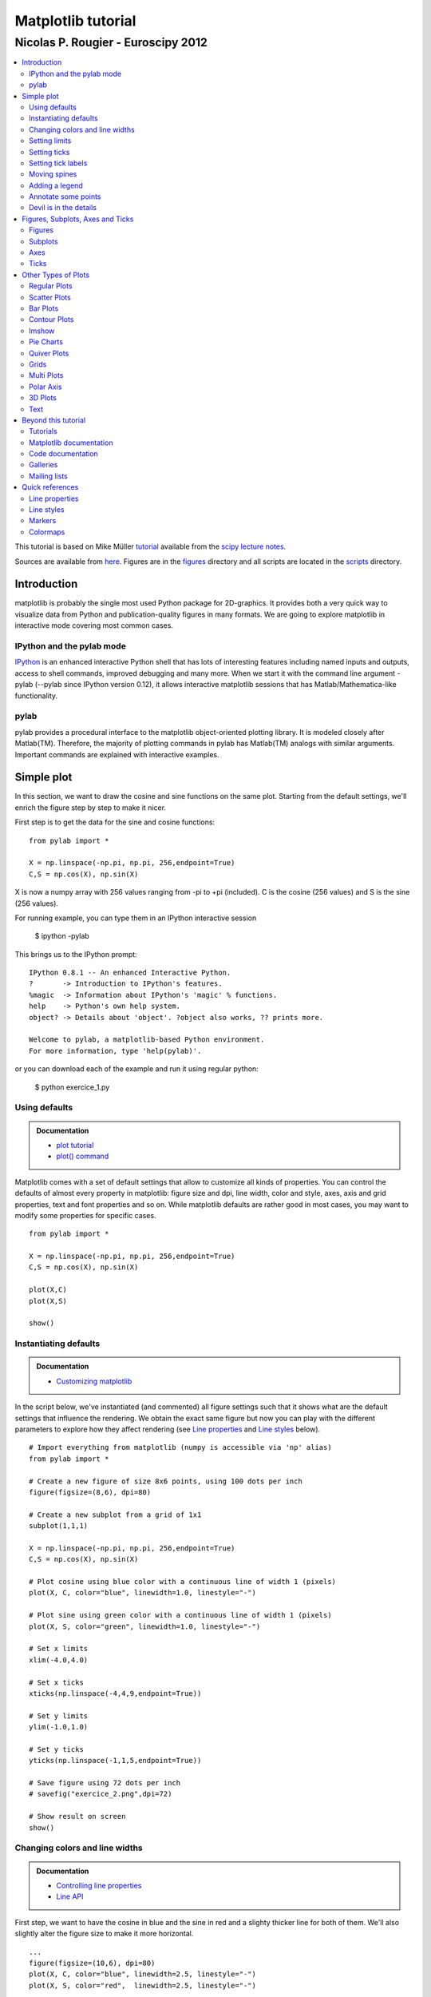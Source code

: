 ===================================
Matplotlib tutorial
===================================
-----------------------------------
Nicolas P. Rougier - Euroscipy 2012
-----------------------------------

.. contents::
   :local:
   :depth: 2

This tutorial is based on Mike Müller `tutorial
<http://scipy-lectures.github.com/intro/matplotlib/matplotlib.html>`_ available
from the `scipy lecture notes <http://scipy-lectures.github.com>`_.

Sources are available from `here <matplotlib.rst>`_. Figures are in the `figures
<figures/>`_ directory and all scripts are located in the `scripts <scripts/>`_
directory.


Introduction
============

matplotlib is probably the single most used Python package for 2D-graphics. It
provides both a very quick way to visualize data from Python and
publication-quality figures in many formats.  We are going to explore
matplotlib in interactive mode covering most common cases.

IPython and the pylab mode
--------------------------

`IPython <http://ipython.org/>`_ is an enhanced interactive Python shell that
has lots of interesting features including named inputs and outputs, access to
shell commands, improved debugging and many more. When we start it with the
command line argument -pylab (--pylab since IPython version 0.12), it allows
interactive matplotlib sessions that has Matlab/Mathematica-like functionality.

pylab
-----

pylab provides a procedural interface to the matplotlib object-oriented
plotting library. It is modeled closely after Matlab(TM). Therefore, the
majority of plotting commands in pylab has Matlab(TM) analogs with similar
arguments.  Important commands are explained with interactive examples.




Simple plot
===========

In this section, we want to draw the cosine and sine functions on the same
plot. Starting from the default settings, we'll enrich the figure step by step
to make it nicer.

First step is to get the data for the sine and cosine functions:

::

   from pylab import *

   X = np.linspace(-np.pi, np.pi, 256,endpoint=True)
   C,S = np.cos(X), np.sin(X)


X is now a numpy array with 256 values ranging from -pi to +pi (included). C is
the cosine (256 values) and S is the sine (256 values).

For running example, you can type them in an IPython interactive session

    $ ipython -pylab

This brings us to the IPython prompt:

::

    IPython 0.8.1 -- An enhanced Interactive Python.
    ?       -> Introduction to IPython's features.
    %magic  -> Information about IPython's 'magic' % functions.
    help    -> Python's own help system.
    object? -> Details about 'object'. ?object also works, ?? prints more.
    
    Welcome to pylab, a matplotlib-based Python environment.
    For more information, type 'help(pylab)'.


or you can download each of the example and run it using regular python:

    $ python exercice_1.py



Using defaults
--------------

.. image:: figures/exercice_1.png
   :align: right
   :target: scripts/exercice_1.py

.. admonition:: Documentation

   * `plot tutorial <http://matplotlib.sourceforge.net/users/pyplot_tutorial.html>`_
   * `plot() command <http://matplotlib.sourceforge.net/api/pyplot_api.html#matplotlib.pyplot.plot>`_

Matplotlib comes with a set of default settings that allow to customize all
kinds of properties. You can control the defaults of almost every property in
matplotlib: figure size and dpi, line width, color and style, axes, axis and
grid properties, text and font properties and so on. While matplotlib defaults
are rather good in most cases, you may want to modify some properties for
specific cases.



::

   from pylab import *

   X = np.linspace(-np.pi, np.pi, 256,endpoint=True)
   C,S = np.cos(X), np.sin(X)

   plot(X,C)
   plot(X,S)

   show()





Instantiating defaults
----------------------

.. image:: figures/exercice_2.png
   :align: right
   :target: scripts/exercice_2.py

.. admonition:: Documentation

   *  `Customizing matplotlib <http://matplotlib.sourceforge.net/users/customizing.html>`_


In the script below, we've instantiated (and commented) all figure settings
such that it shows what are the default settings that influence the
rendering. We obtain the exact same figure but now you can play with the
different parameters to explore how they affect rendering (see `Line
properties`_ and `Line styles`_ below).

::

   # Import everything from matplotlib (numpy is accessible via 'np' alias)
   from pylab import *

   # Create a new figure of size 8x6 points, using 100 dots per inch
   figure(figsize=(8,6), dpi=80)

   # Create a new subplot from a grid of 1x1
   subplot(1,1,1)

   X = np.linspace(-np.pi, np.pi, 256,endpoint=True)
   C,S = np.cos(X), np.sin(X)

   # Plot cosine using blue color with a continuous line of width 1 (pixels)
   plot(X, C, color="blue", linewidth=1.0, linestyle="-")

   # Plot sine using green color with a continuous line of width 1 (pixels)
   plot(X, S, color="green", linewidth=1.0, linestyle="-")

   # Set x limits
   xlim(-4.0,4.0)

   # Set x ticks
   xticks(np.linspace(-4,4,9,endpoint=True))

   # Set y limits
   ylim(-1.0,1.0)

   # Set y ticks
   yticks(np.linspace(-1,1,5,endpoint=True))

   # Save figure using 72 dots per inch
   # savefig("exercice_2.png",dpi=72)

   # Show result on screen
   show()


Changing colors and line widths
--------------------------------

.. image:: figures/exercice_3.png
   :align: right
   :target: scripts/exercice_3.py

.. admonition:: Documentation

   * `Controlling line properties <http://matplotlib.sourceforge.net/users/pyplot_tutorial.html#controlling-line-properties>`_
   * `Line API <http://matplotlib.sourceforge.net/api/artist_api.html#matplotlib.lines.Line2D>`_


First step, we want to have the cosine in blue and the sine in red and a
slighty thicker line for both of them. We'll also slightly alter the figure
size to make it more horizontal.

::

   ...
   figure(figsize=(10,6), dpi=80)
   plot(X, C, color="blue", linewidth=2.5, linestyle="-")
   plot(X, S, color="red",  linewidth=2.5, linestyle="-")
   ...



Setting limits
--------------

.. image:: figures/exercice_4.png
   :align: right
   :target: scripts/exercice_4.py

.. admonition:: Documentation

   * `xlim() command <http://matplotlib.sourceforge.net/api/pyplot_api.html#matplotlib.pyplot.xlim>`_
   * `ylim() command <http://matplotlib.sourceforge.net/api/pyplot_api.html#matplotlib.pyplot.ylim>`_


Current limits of the figure are a bit too tight and we want to make some space
in order to clearly see all data points.

::

   ...
   xlim(X.min()*1.1, X.max()*1.1)
   ylim(C.min()*1.1, C.max()*1.1)
   ...



Setting ticks
-------------

.. image:: figures/exercice_5.png
   :align: right
   :target: scripts/exercice_5.py

.. admonition:: Documentation

   * `xticks() command <http://matplotlib.sourceforge.net/api/pyplot_api.html#matplotlib.pyplot.xticks>`_
   * `yticks() command <http://matplotlib.sourceforge.net/api/pyplot_api.html#matplotlib.pyplot.yticks>`_
   * `Tick container <http://matplotlib.sourceforge.net/users/artists.html#axis-container>`_
   * `Tick locating and formatting <http://matplotlib.sourceforge.net/api/ticker_api.html>`_

Current ticks are not so good because they do not show interesting values
(+/-pi,+/-pi/2) for sine and cosine. We'll change them such that they show only
these values.

::

   ...
   xticks( [-np.pi, -np.pi/2, 0, np.pi/2, np.pi])
   yticks([-1, 0, +1])
   ...




Setting tick labels
-------------------

.. image:: figures/exercice_6.png
   :align: right
   :target: scripts/exercice_6.py

.. admonition:: Documentation

   * `Working with text <http://matplotlib.sourceforge.net/users/index_text.html>`_
   * `xticks() command <http://matplotlib.sourceforge.net/api/pyplot_api.html#matplotlib.pyplot.xticks>`_
   * `yticks() command <http://matplotlib.sourceforge.net/api/pyplot_api.html#matplotlib.pyplot.yticks>`_
   * `set_xticklabels() <http://matplotlib.sourceforge.net/api/axes_api.html?#matplotlib.axes.Axes.set_xticklabels>`_
   * `set_yticklabels() <http://matplotlib.sourceforge.net/api/axes_api.html?#matplotlib.axes.Axes.set_yticklabels>`_

Ticks are now properly placed but their label is not very explicit. We could
guess that 3.142 is pi but it would be better to make it explicit. When we set
ticks values, we can also provide a corresponding label in the second argument
list. Note that we'll use latex to allow for nice rendering of the label.

::

   ...
   xticks( [-np.pi,    -np.pi/2,    0,      np.pi/2,     np.pi],
           [r'$-\pi$', r'$-\pi/2$', r'$0$', r'$+\pi/2$', r'$+\pi$'])

   yticks( [-1,  0,   +1],
           [r'$-1$', r'$0$', r'$+1$'])
   ...


*Complete source*: `exercice_6.py <scripts/exercice_6.py>`_




Moving spines
-------------

.. image:: figures/exercice_7.png
   :align: right
   :target: scripts/exercice_7.py

.. admonition:: Documentation

   * `Spines <http://matplotlib.sourceforge.net/api/spines_api.html#matplotlib.spines>`_
   * `Axis container <http://matplotlib.sourceforge.net/users/artists.html#axis-container>`_
   * `Transformations tutorial <http://matplotlib.sourceforge.net/users/transforms_tutorial.html>`_

Spines are the lines connecting the axis tick marks and noting the boundaries
of the data area. They can be placed at arbitrary positions and until now, they
were on the border of the axis. We'll change that since we want to have them in
the middle. Since there are four of them (top/bottom/left/right), we'll discard
the top and right by setting their color to none and we'll move the bottom and
left ones to coordinate 0 in data space coordinates.


::

   ...
   ax = gca()
   ax.spines['right'].set_color('none')
   ax.spines['top'].set_color('none')
   ax.xaxis.set_ticks_position('bottom')
   ax.spines['bottom'].set_position(('data',0))
   ax.yaxis.set_ticks_position('left')
   ax.spines['left'].set_position(('data',0))
   ...



Adding a legend
---------------

.. image:: figures/exercice_8.png
   :align: right
   :target: scripts/exercice_8.py


.. admonition:: Documentation

   * `Legend guide <http://matplotlib.sourceforge.net/users/legend_guide.html>`_
   * `legend() command <http://matplotlib.sourceforge.net/api/pyplot_api.html#matplotlib.pyplot.legend>`_
   * `Legend API <http://matplotlib.sourceforge.net/api/legend_api.html#matplotlib.legend.Legend>`_


Let's add a legend in the upper left corner. This only requires to give each
plot a label that will be used in the legend box.


::

   ...
   plot(X, C, color="blue", linewidth=2.5, linestyle="-", label="cosine")
   plot(X, S, color="red", linewidth=2.5, linestyle="-",  label="sine")

   legend(loc='upper left')
   ...



Annotate some points
--------------------

.. image:: figures/exercice_9.png
   :align: right
   :target: scripts/exercice_9.py

.. admonition:: Documentation

   * `Annotating axis <http://matplotlib.sourceforge.net/users/annotations_guide.html>`_
   * `annotate() command <http://matplotlib.sourceforge.net/api/pyplot_api.html#matplotlib.pyplot.annotate>`_


Let's annotate some interesting point using the annotate command. We chose then
2pi/3 angle and we want to annotate both the sine and the cosine. We'll first
draw a marker on the curve as well as a straight dotted line. Then, we'll use
the annotate command to display some text with an arrow.

::

   ...

   t = 2*np.pi/3
   plot([t,t],[0,np.cos(t)], color ='blue', linewidth=2.5, linestyle="--")
   scatter([t,],[np.cos(t),], 50, color ='blue')

   annotate(r'$sin(\frac{2\pi}{3})=-\frac{\sqrt{3}}{2}$', xy=(t, np.sin(t)),  xycoords='data',
            xytext=(+10, +30), textcoords='offset points', fontsize=16,
            arrowprops=dict(arrowstyle="->", connectionstyle="arc3,rad=.2"))

   plot([t,t],[0,np.sin(t)], color ='red', linewidth=2.5, linestyle="--")
   scatter([t,],[np.sin(t),], 50, color ='red')

   annotate(r'$cos(\frac{2\pi}{3})=-\frac{1}{2}$', xy=(t, np.cos(t)),  xycoords='data',
            xytext=(-90, -50), textcoords='offset points', fontsize=16,
            arrowprops=dict(arrowstyle="->", connectionstyle="arc3,rad=.2"))
   ...



Devil is in the details
------------------------

.. image:: figures/exercice_10.png
   :align: right
   :target: scripts/exercice_10.py

.. admonition:: Documentation

   * `Artists <http://matplotlib.sourceforge.net/api/artist_api.html>`_
   * `BBox <http://matplotlib.sourceforge.net/api/artist_api.html#matplotlib.text.Text.set_bbox>`_



Tick labels are now hardly visible because of the blue and red lines. We can
make them bigger and we can also adjust their properties such that they'll be
rendered on a semi-transparent white background. This will allow us to see both
the data and the labels.

::

   ...
   for label in ax.get_xticklabels() + ax.get_yticklabels():
       label.set_fontsize(16)
       label.set_bbox(dict(facecolor='white', edgecolor='None', alpha=0.65 ))
   ...




Figures, Subplots, Axes and Ticks
=================================

So far we have used implicit figure and axes creation.  This is handy for fast
plots. We can have more control over the display using figure, subplot, and
axes explicitly. A figure in matplotlib means the whole window in the user
interface. Within this figure there can be subplots. While subplot positions
the plots in a regular grid, axes allows free placement within the figure. Both
can be useful depending on your intention. We've already work with figures and
subplots without explicitly calling them. When we call plot matplotlib calls
gca() to get the current axes and gca in turn calls gcf() to get the current
figure. If there is none it calls figure() to make one, strictly speaking, to
make a subplot(111). Let's look at the details.

Figures
-------

A figure is the windows in the GUI that has "Figure #" as title. Figures
are numbered starting from 1 as opposed to the normal Python way starting
from 0. This is clearly MATLAB-style.  There are several parameters that
determine how the figure looks like:

==============  ======================= ============================================
Argument        Default                 Description
==============  ======================= ============================================
num             1                       number of figure
figsize         figure.figsize          figure size in in inches (width, height)
dpi             figure.dpi              resolution in dots per inch
facecolor       figure.facecolor        color of the drawing background
edgecolor       figure.edgecolor        color of edge around the drawing background
frameon         True                    draw figure frame or not
==============  ======================= ============================================

The defaults can be specified in the resource file and will be used most of the
time. Only the number of the figure is frequently changed.

When you work with the GUI you can close a figure by clicking on the x in the
upper right corner. But you can close a figure programmatically by calling
close. Depending on the argument it closes (1) the current figure (no
argument), (2) a specific figure (figure number or figure instance as
argument), or (3) all figures (all as argument).

As with other objects, you can set figure properties also setp or with the
set_something methods.


Subplots
--------

With subplot you can arrange plots in regular grid. You need to specify the
number of rows and columns and the number of the plot. Note that the `gridspec
<http://matplotlib.sourceforge.net/users/gridspec.html>`_ command is a more
powerful alternative.

.. image:: figures/subplot-horizontal.png
   :target: scripts/subplot-horizontal.py
.. image:: figures/subplot-vertical.png
   :target: scripts/subplot-vertical.py
.. image:: figures/subplot-grid.png
   :target: scripts/subplot-grid.py
.. image:: figures/gridspec.png
   :target: scripts/gridspec.py



Axes
----

Axes are very similar to subplots but allow placement of plots at any location
in the figure. So if we want to put a smaller plot inside a bigger one we do
so with axes.

.. image:: figures/axes.png
   :target: scripts/axes.py
.. image:: figures/axes-2.png
   :target: scripts/axes-2.py


Ticks
-----

Well formatted ticks are an important part of publishing-ready
figures. Matplotlib provides a totally configurable system for ticks. There are
tick locators to specify where ticks should appear and tick formatters to make
ticks look like the way you want. Major and minor ticks can be located and
formatted independently from each other. Per default minor ticks are not shown,
i.e. there is only an empty list for them because it is as NullLocator (see
below).

Tick Locators
.............

There are several locators for different kind of requirements:


.. list-table::
   :widths: 20 70
   :header-rows: 1

   * - Class
     - Description


   * - ``NullLocator``
     - No ticks.

       .. image:: figures/ticks-NullLocator.png
     
   * - ``IndexLocator``
     - Place a tick on every multiple of some base number of points plotted.

       .. image:: figures/ticks-IndexLocator.png

   * - ``FixedLocator``
     - Tick locations are fixed.

       .. image:: figures/ticks-FixedLocator.png

   * - ``LinearLocator``
     - Determine the tick locations.

       .. image:: figures/ticks-LinearLocator.png

   * - ``MultipleLocator``
     - Set a tick on every integer that is multiple of some base.

       .. image:: figures/ticks-MultipleLocator.png

   * - ``AutoLocator``
     - Select no more than n intervals at nice locations.

       .. image:: figures/ticks-AutoLocator.png

   * - ``LogLocator``
     - Determine the tick locations for log axes.

       .. image:: figures/ticks-LogLocator.png

All of these locators derive from the base class matplotlib.ticker.Locator.
You can make your own locator deriving from it. Handling dates as ticks can be
especially tricky. Therefore, matplotlib provides special locators in
matplotlib.dates.




Other Types of Plots
====================


.. image:: figures/plot.png
   :target: `Regular Plots`_

.. image:: figures/scatter.png
   :target: `Scatter Plots`_

.. image:: figures/bar.png
   :target: `Bar Plots`_

.. image:: figures/contour.png
   :target: `Contour Plots`_

.. image:: figures/imshow.png
   :target: `Imshow`_

.. image:: figures/quiver.png
   :target: `Quiver Plots`_

.. image:: figures/pie.png
   :target: `Pie Charts`_

.. image:: figures/grid.png
   :target: `Grids`_

.. image:: figures/multiplot.png
   :target: `Multi Plots`_

.. image:: figures/polar.png
   :target: `Polar Axis`_

.. image:: figures/plot3d.png
   :target: `3D Plots`_

.. image:: figures/text.png
   :target: `Text`_


Regular Plots
-------------

.. image:: figures/plot_ex.png
   :align: right
   :target: scripts/plot_ex.py

.. admonition:: Hints

   You need to use the `fill_between
   <http://matplotlib.sourceforge.net/api/pyplot_api.html#matplotlib.pyplot.fill_between>`_
   command.

Starting from the code below, try to reproduce the graphic on the right taking
care of filled areas::

   from pylab import *

   n = 256
   X = np.linspace(-np.pi,np.pi,n,endpoint=True)
   Y = np.sin(2*X)

   plot (X, Y+1, color='blue', alpha=1.00)
   plot (X, Y-1, color='blue', alpha=1.00)
   show()

Click on figure for solution.



Scatter Plots
-------------

.. image:: figures/scatter_ex.png
   :align: right
   :target: scripts/scatter_ex.py

.. admonition:: Hints

   Color is given by angle of (X,Y).


Starting from the code below, try to reproduce the graphic on the right taking
care of marker size, color and transparency.

::

   from pylab import *

   n = 1024
   X = np.random.normal(0,1,n)
   Y = np.random.normal(0,1,n)

   scatter(X,Y)
   show()

Click on figure for solution.




Bar Plots
---------

.. image:: figures/bar_ex.png
   :align: right
   :target: scripts/bar_ex.py

.. admonition:: Hints

   You need to take care of text alignment.


Starting from the code below, try to reproduce the graphic on the right by
adding labels for red bars.

::

   from pylab import *

   n = 12
   X = np.arange(n)
   Y1 = (1-X/float(n)) * np.random.uniform(0.5,1.0,n)
   Y2 = (1-X/float(n)) * np.random.uniform(0.5,1.0,n)

   bar(X, +Y1, facecolor='#9999ff', edgecolor='white')
   bar(X, -Y2, facecolor='#ff9999', edgecolor='white')

   for x,y in zip(X,Y1):
       text(x+0.4, y+0.05, '%.2f' % y, ha='center', va= 'bottom')

   ylim(-1.25,+1.25)
   show()

Click on figure for solution.


Contour Plots
-------------

.. image:: figures/contour_ex.png
   :align: right

.. admonition:: Hints

   You need to use the `clabel
   <http://matplotlib.sourceforge.net/api/pyplot_api.html#matplotlib.pyplot.clabel>`_
   command.

Starting from the code below, try to reproduce the graphic on the right taking
care of the colormap (see `Colormaps`_ below). 

::

   from pylab import *

   def f(x,y): return (1-x/2+x**5+y**3)*np.exp(-x**2-y**2)

   n = 256
   x = np.linspace(-3,3,n)
   y = np.linspace(-3,3,n)
   X,Y = np.meshgrid(x,y)

   contourf(X, Y, f(X,Y), 8, alpha=.75, cmap='jet')
   C = contour(X, Y, f(X,Y), 8, colors='black', linewidth=.5)
   show()

Click on figure for solution.



Imshow
------

.. image:: figures/imshow_ex.png
   :align: right
   :target: scripts/imshow_ex.py

.. admonition:: Hints

   You need to take care of the ``origin`` of the image in the imshow command and
   use a `colorbar
   <http://matplotlib.sourceforge.net/api/pyplot_api.html#matplotlib.pyplot.colorbar>`_


Starting from the code below, try to reproduce the graphic on the right taking
care of colormap, image interpolation and origin.

::

   from pylab import *

   def f(x,y): return (1-x/2+x**5+y**3)*np.exp(-x**2-y**2)

   n = 10
   x = np.linspace(-3,3,4*n)
   y = np.linspace(-3,3,3*n)
   X,Y = np.meshgrid(x,y)
   imshow(f(X,Y)), show()

Click on figure for solution.


Pie Charts
----------

.. image:: figures/pie_ex.png
   :align: right
   :target: scripts/pie_ex.py

.. admonition:: Hints

   You need to modify Z.

Starting from the code below, try to reproduce the graphic on the right taking
care of colors and slices size.

::

   from pylab import *

   n = 20
   Z = np.random.uniform(0,1,n)
   pie(Z), show()

Click on figure for solution.



Quiver Plots
------------

.. image:: figures/quiver_ex.png
   :align: right
   :target: scripts/quiver_ex.py

.. admonition:: Hints

   You need to draw arrows twice.

Starting from the code above, try to reproduce the graphic on the right taking
care of colors and orientations.

::

   from pylab import *

   n = 8
   X,Y = np.mgrid[0:n,0:n]
   quiver(X,Y), show()

Click on figure for solution.



Grids
-----

.. image:: figures/grid_ex.png
   :align: right
   :target: scripts/grid_ex.py


Starting from the code below, try to reproduce the graphic on the right taking
care of line styles.

::

   from pylab import *

   axes = gca()
   axes.set_xlim(0,4)
   axes.set_ylim(0,3)
   axes.set_xticklabels([])
   axes.set_yticklabels([])

   show()

Click on figure for solution.


Multi Plots
-----------

.. image:: figures/multiplot_ex.png
   :align: right
   :target: scripts/multiplot_ex.py

.. admonition:: Hints

   You can use several subplots with different partition.


Starting from the code below, try to reproduce the graphic on the right.

::

   from pylab import *

   subplot(2,2,1)
   subplot(2,2,3)
   subplot(2,2,4)

   show()

Click on figure for solution.


Polar Axis
----------

.. image:: figures/polar_ex.png
   :align: right
   :target: scripts/polar_ex.py

.. admonition:: Hints

   You only need to modify the ``axes`` line


Starting from the code below, try to reproduce the graphic on the right.

::

   from pylab import *

   axes([0,0,1,1)

   N = 20
   theta = np.arange(0.0, 2*np.pi, 2*np.pi/N)
   radii = 10*np.random.rand(N)
   width = np.pi/4*np.random.rand(N)
   bars = bar(theta, radii, width=width, bottom=0.0)

   for r,bar in zip(radii, bars):
       bar.set_facecolor( cm.jet(r/10.))
       bar.set_alpha(0.5)

   show()

Click on figure for solution.


3D Plots
--------

.. image:: figures/plot3d_ex.png
   :align: right
   :target: scripts/plot3d_ex.py

.. admonition:: Hints

   You need to use `contourf
   <http://matplotlib.sourceforge.net/api/pyplot_api.html#matplotlib.pyplot.contourf>`_


Starting from the code below, try to remove reproduce the graphic on the right.

::

   from pylab import *
   from mpl_toolkits.mplot3d import Axes3D

   fig = figure()
   ax = Axes3D(fig)
   X = np.arange(-4, 4, 0.25)
   Y = np.arange(-4, 4, 0.25)
   X, Y = np.meshgrid(X, Y)
   R = np.sqrt(X**2 + Y**2)
   Z = np.sin(R)

   ax.plot_surface(X, Y, Z, rstride=1, cstride=1, cmap='hot')

   show()

Click on figure for solution.



Text
----

.. image:: figures/text_ex.png
  :align: right
  :target: scripts/text_ex.py

.. admonition:: Hints

   Have a look at the `matplotlib logo
   <http://matplotlib.sourceforge.net/examples/api/logo2.html>`_.

Try to do the same from scratch !

Click on figure for solution.


Beyond this tutorial
====================

Matplotlib benefits from an extensive documentation as well as a large
community of users and developpers. Here are some links of interests:

Tutorials
---------

* `Pyplot tutorial <http://matplotlib.sourceforge.net/users/pyplot_tutorial.html>`_

  - Introduction
  - Controlling line properties
  - Working with multiple figures and axes
  - Working with text
  - 

* `Image tutorial <http://matplotlib.sourceforge.net/users/image_tutorial.html>`_

  - Startup commands
  - Importing image data into Numpy arrays
  - Plotting numpy arrays as images
  - 

* `Text tutorial <http://matplotlib.sourceforge.net/users/index_text.html>`_

  - Text introduction
  - Basic text commands
  - Text properties and layout
  - Writing mathematical expressions
  - Text rendering With LaTeX
  - Annotating text
  - 

* `Artist tutorial <http://matplotlib.sourceforge.net/users/artists.html>`_

  - Introduction
  - Customizing your objects
  - Object containers
  - Figure container
  - Axes container
  - Axis containers
  - Tick containers
  - 

* `Path tutorial <http://matplotlib.sourceforge.net/users/path_tutorial.html>`_

  - Introduction
  - Bézier example
  - Compound paths
  - 

* `Transforms tutorial <http://matplotlib.sourceforge.net/users/transforms_tutorial.html>`_

  - Introduction
  - Data coordinates
  - Axes coordinates
  - Blended transformations
  - Using offset transforms to create a shadow effect
  - The transformation pipeline
  - 



Matplotlib documentation
------------------------

* `User guide <http://matplotlib.sourceforge.net/users/index.html>`_

* `FAQ <http://matplotlib.sourceforge.net/faq/index.html>`_

  - Installation
  - Usage
  - How-To
  - Troubleshooting
  - Environment Variables
  - 

* `Screenshots <http://matplotlib.sourceforge.net/users/screenshots.html>`_


Code documentation
------------------

The code is fairly well documented and you can quickly access a specific
command from within a python session:

::

   >>> from pylab import *
   >>> help(plot)
   Help on function plot in module matplotlib.pyplot:

   plot(*args, **kwargs)
      Plot lines and/or markers to the
      :class:`~matplotlib.axes.Axes`.  *args* is a variable length
      argument, allowing for multiple *x*, *y* pairs with an
      optional format string.  For example, each of the following is
      legal::
    
          plot(x, y)         # plot x and y using default line style and color
          plot(x, y, 'bo')   # plot x and y using blue circle markers
          plot(y)            # plot y using x as index array 0..N-1
          plot(y, 'r+')      # ditto, but with red plusses
    
      If *x* and/or *y* is 2-dimensional, then the corresponding columns
      will be plotted.
      ...

Galleries
---------

The `matplotlib gallery <http://matplotlib.sourceforge.net/gallery.html>`_ is
also incredibly useful when you search how to render a given graphics. Each
example comes with its source.

A smaller gallery is also available `here <http://www.loria.fr/~rougier/coding/gallery/>`_.


Mailing lists
--------------

Finally, there is a `user mailing list
<https://lists.sourceforge.net/lists/listinfo/matplotlib-users>`_ where you can
ask for help and a `developers mailing list
<https://lists.sourceforge.net/lists/listinfo/matplotlib-devel>`_ that is more
technical.



Quick references
================

Here is a set of tables that show main properties and styles.

Line properties
----------------

.. list-table::
   :widths: 15 30 50
   :header-rows: 1

   * - Property
     - Description
     - Appearance

   * - alpha (or a)
     - alpha transparency on 0-1 scale
     - .. image:: figures/alpha.png

   * - antialiased
     - True or False - use antialised rendering
     - .. image:: figures/aliased.png
       .. image:: figures/antialiased.png

   * - color (or c)
     - matplotlib color arg
     - .. image:: figures/color.png

   * - linestyle (or ls)
     - see `Line properties`_
     -

   * - linewidth (or lw)
     - float, the line width in points
     - .. image:: figures/linewidth.png

   * - solid_capstyle
     - Cap style for solid lines
     - .. image:: figures/solid_capstyle.png

   * - solid_joinstyle
     - Join style for solid lines
     - .. image:: figures/solid_joinstyle.png

   * - dash_capstyle
     - Cap style for dashes
     - .. image:: figures/dash_capstyle.png

   * - dash_joinstyle
     - Join style for dashes
     - .. image:: figures/dash_joinstyle.png

   * - marker
     - see `Markers`_
     -

   * - markeredgewidth (or mew)
     - line width around the marker symbol
     - .. image:: figures/mew.png

   * - markeredgecolor (or mec)
     - edge color if a marker is used
     - .. image:: figures/mec.png

   * - markerfacecolor (or mfc)
     - face color if a marker is used
     - .. image:: figures/mfc.png

   * - markersize (or ms)
     - size of the marker in points
     - .. image:: figures/ms.png



Line styles
-----------

.. list-table::
   :widths: 15 30 50
   :header-rows: 1

   * - Symbol
     - Description
     - Appearance

   * - ``-``
     - solid line
     - .. image:: figures/linestyle--.png

   * - ``--``
     - dashed line
     - .. image:: figures/linestyle---.png

   * - ``-.``
     - dash-dot line
     - .. image:: figures/linestyle--..png

   * - ``:``
     - dotted line
     - .. image:: figures/linestyle-:.png

   * - ``.``
     - points
     - .. image:: figures/linestyle-..png

   * - ``,``
     - pixels
     - .. image:: figures/linestyle-,.png
     
   * - ``o``
     - circle symbols
     - .. image:: figures/linestyle-o.png

   * - ``^``
     - triangle up symbols
     - .. image:: figures/linestyle-^.png

   * - ``v``
     - triangle down symbols
     - .. image:: figures/linestyle-v.png

   * - ``<``
     - triangle left symbols
     - .. image:: figures/linestyle-<.png

   * - ``>``
     - triangle right symbols
     - .. image:: figures/linestyle->.png

   * - ``s``
     - square symbols
     - .. image:: figures/linestyle-s.png

   * - ``+``
     - plus symbols
     - .. image:: figures/linestyle-+.png

   * - ``x``
     -  cross symbols
     - .. image:: figures/linestyle-x.png

   * - ``D``
     - diamond symbols
     - .. image:: figures/linestyle-D.png

   * - ``d``
     - thin diamond symbols
     - .. image:: figures/linestyle-d.png

   * - ``1``
     - tripod down symbols
     - .. image:: figures/linestyle-1.png

   * - ``2``
     - tripod up symbols
     - .. image:: figures/linestyle-2.png

   * - ``3``
     - tripod left symbols
     - .. image:: figures/linestyle-3.png

   * - ``4``
     - tripod right symbols
     - .. image:: figures/linestyle-4.png

   * - ``h``
     - hexagon symbols
     - .. image:: figures/linestyle-h.png

   * - ``H``
     - rotated hexagon symbols
     - .. image:: figures/linestyle-H.png

   * - ``p``
     -  pentagon symbols
     - .. image:: figures/linestyle-p.png

   * - ``|``
     - vertical line symbols
     - .. image:: figures/linestyle-|.png

   * - ``_``
     - horizontal line symbols
     - .. image:: figures/linestyle-_.png


Markers
-------


.. list-table::
   :widths: 15 30 50
   :header-rows: 1

   * - Symbol
     - Description
     - Appearance

   * - 0
     - Tick left
     - .. image:: figures/marker-i0.png

   * - 1
     - Tick right
     - .. image:: figures/marker-i1.png

   * - 2
     - Tick up
     - .. image:: figures/marker-i2.png

   * - 3
     - Tick down
     - .. image:: figures/marker-i3.png

   * - 4
     - Caret left
     - .. image:: figures/marker-i4.png

   * - 5
     - Caret right
     - .. image:: figures/marker-i5.png

   * - 6
     - Caret up
     - .. image:: figures/marker-i6.png

   * - 7
     - Caret down
     - .. image:: figures/marker-i7.png

   * - ``o``
     - Circle
     - .. image:: figures/marker-o.png

   * - ``D``
     - Diamond
     - .. image:: figures/marker-D.png

   * - ``h``
     - Hexagon 1
     - .. image:: figures/marker-h.png

   * - ``H``
     - Hexagon 2
     - .. image:: figures/marker-H.png

   * - ``_``
     - Horizontal line
     - .. image:: figures/marker-_.png

   * - ``1``
     - Tripod down
     - .. image:: figures/marker-1.png

   * - ``2``
     - Tripod up
     - .. image:: figures/marker-2.png

   * - ``3``
     - Tripod left
     - .. image:: figures/marker-3.png

   * - ``4``
     - Tripod right
     - .. image:: figures/marker-4.png

   * - ``8``
     - Octagon
     - .. image:: figures/marker-8.png

   * - ``p``
     - Pentagon
     - .. image:: figures/marker-p.png

   * - ``^``
     - Triangle up
     - .. image:: figures/marker-^.png

   * - ``v``
     - Triangle down
     - .. image:: figures/marker-v.png

   * - ``<``
     - Triangle left
     - .. image:: figures/marker-<.png

   * - ``>``
     - Triangle right
     - .. image:: figures/marker->.png

   * - ``d``
     - Thin diamond
     - .. image:: figures/marker-d.png

   * - ``,``
     - Pixel
     - .. image:: figures/marker-,.png

   * - ``+``
     - Plus
     - .. image:: figures/marker-+.png

   * - ``.``
     - Point
     - .. image:: figures/marker-..png

   * - ``s``
     - Square
     - .. image:: figures/marker-s.png

   * - ``*``
     - Star
     - .. image:: figures/marker-*.png

   * - ``|``
     - Vertical line
     - .. image:: figures/marker-|.png

   * - ``x``
     - Cross
     - .. image:: figures/marker-x.png

   * - ``r'$\sqrt{2}$'``
     - Any latex expression
     - .. image:: figures/marker-latex.png




Colormaps
---------

All colormaps can be reversed by appending ``_r``. For instance, ``gray_r`` is
the reverse of ``gray``.

If you want to know more about colormaps, checks `Documenting the matplotlib
colormaps <https://gist.github.com/2719900>`_.


Base
....

.. list-table::
   :widths: 30 70
   :header-rows: 1

   * - Name
     - Appearance

   * - autumn
     - .. image:: figures/cmap-autumn.png

   * - bone
     - .. image:: figures/cmap-bone.png

   * - cool
     - .. image:: figures/cmap-cool.png

   * - copper
     - .. image:: figures/cmap-copper.png

   * - flag
     - .. image:: figures/cmap-flag.png

   * - gray
     - .. image:: figures/cmap-gray.png

   * - hot
     - .. image:: figures/cmap-hot.png

   * - hsv
     - .. image:: figures/cmap-hsv.png

   * - jet
     - .. image:: figures/cmap-jet.png

   * - pink
     - .. image:: figures/cmap-pink.png

   * - prism
     - .. image:: figures/cmap-prism.png

   * - spectral
     - .. image:: figures/cmap-spectral.png

   * - spring
     - .. image:: figures/cmap-spring.png

   * - summer
     - .. image:: figures/cmap-summer.png

   * - winter
     - .. image:: figures/cmap-winter.png


GIST
....

.. list-table::
   :widths: 30 70
   :header-rows: 1

   * - Name
     - Appearance

   * - gist_earth
     - .. image:: figures/cmap-gist_earth.png

   * - gist_gray
     - .. image:: figures/cmap-gist_gray.png

   * - gist_heat
     - .. image:: figures/cmap-gist_heat.png

   * - gist_ncar
     - .. image:: figures/cmap-gist_ncar.png

   * - gist_rainbow
     - .. image:: figures/cmap-gist_rainbow.png

   * - gist_stern
     - .. image:: figures/cmap-gist_stern.png

   * - gist_yarg
     - .. image:: figures/cmap-gist_yarg.png


Sequential
..........

.. list-table::
   :widths: 30 70
   :header-rows: 1

   * - Name
     - Appearance

   * - BrBG
     - .. image:: figures/cmap-BrBG.png

   * - PiYG
     - .. image:: figures/cmap-PiYG.png

   * - PRGn
     - .. image:: figures/cmap-PRGn.png

   * - PuOr
     - .. image:: figures/cmap-PuOr.png

   * - RdBu
     - .. image:: figures/cmap-RdBu.png

   * - RdGy
     - .. image:: figures/cmap-RdGy.png

   * - RdYlBu
     - .. image:: figures/cmap-RdYlBu.png

   * - RdYlGn
     - .. image:: figures/cmap-RdYlGn.png

   * - Spectral
     - .. image:: figures/cmap-Spectral.png



Diverging
.........

.. list-table::
   :widths: 30 70
   :header-rows: 1

   * - Name
     - Appearance

   * - Blues
     - .. image:: figures/cmap-Blues.png

   * - BuGn
     - .. image:: figures/cmap-BuGn.png

   * - BuPu
     - .. image:: figures/cmap-BuPu.png

   * - GnBu
     - .. image:: figures/cmap-GnBu.png

   * - Greens
     - .. image:: figures/cmap-Greens.png

   * - Greys
     - .. image:: figures/cmap-Greys.png

   * - Oranges
     - .. image:: figures/cmap-Oranges.png

   * - OrRd
     - .. image:: figures/cmap-OrRd.png

   * - PuBu
     - .. image:: figures/cmap-PuBu.png

   * - PuBuGn
     - .. image:: figures/cmap-PuBuGn.png

   * - PuRd
     - .. image:: figures/cmap-PuRd.png

   * - Purples
     - .. image:: figures/cmap-Purples.png

   * - RdPu
     - .. image:: figures/cmap-RdPu.png

   * - Reds
     - .. image:: figures/cmap-Reds.png

   * - YlGn
     - .. image:: figures/cmap-YlGn.png

   * - YlGnBu
     - .. image:: figures/cmap-YlGnBu.png

   * - YlOrBr
     - .. image:: figures/cmap-YlOrBr.png

   * - YlOrRd
     - .. image:: figures/cmap-YlOrRd.png


Qualitative
...........

.. list-table::
   :widths: 30 70
   :header-rows: 1

   * - Name
     - Appearance

   * - Accent
     - .. image:: figures/cmap-Accent.png

   * - Dark2
     - .. image:: figures/cmap-Dark2.png

   * - Paired
     - .. image:: figures/cmap-Paired.png

   * - Pastel1
     - .. image:: figures/cmap-Pastel1.png

   * - Pastel2
     - .. image:: figures/cmap-Pastel2.png

   * - Set1
     - .. image:: figures/cmap-Set1.png

   * - Set2
     - .. image:: figures/cmap-Set2.png

   * - Set3
     - .. image:: figures/cmap-Set3.png



Miscellaneous
.............

.. list-table::
   :widths: 30 70
   :header-rows: 1

   * - Name
     - Appearance


   * - afmhot
     - .. image:: figures/cmap-afmhot.png


   * - binary
     - .. image:: figures/cmap-binary.png

   * - brg
     - .. image:: figures/cmap-brg.png

   * - bwr
     - .. image:: figures/cmap-bwr.png

   * - coolwarm
     - .. image:: figures/cmap-coolwarm.png

   * - CMRmap
     - .. image:: figures/cmap-CMRmap.png

   * - cubehelix
     - .. image:: figures/cmap-cubehelix.png

   * - gnuplot
     - .. image:: figures/cmap-gnuplot.png

   * - gnuplot2
     - .. image:: figures/cmap-gnuplot2.png

   * - ocean
     - .. image:: figures/cmap-ocean.png

   * - rainbow
     - .. image:: figures/cmap-rainbow.png

   * - seismic
     - .. image:: figures/cmap-seismic.png

   * - terrain
     - .. image:: figures/cmap-terrain.png
